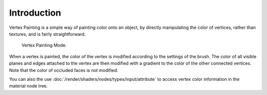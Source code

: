 
************
Introduction
************

Vertex Painting is a simple way of painting color onto an object,
by directly manipulating the color of vertices, rather than textures,
and is fairly straightforward.

.. figure:: /images/sculpt-paint_painting_vertex-paint_introduction_mode-menu.png

   Vertex Painting Mode.

When a vertex is painted,
the color of the vertex is modified according to the settings of the brush. The color of all
visible planes and edges attached to the vertex are then modified with a gradient to the color
of the other connected vertices. Note that the color of occluded faces is not modified.

You can also the use :doc:`/render/shaders/nodes/types/input/attribute`
to access vertex color information in the material node tree.
